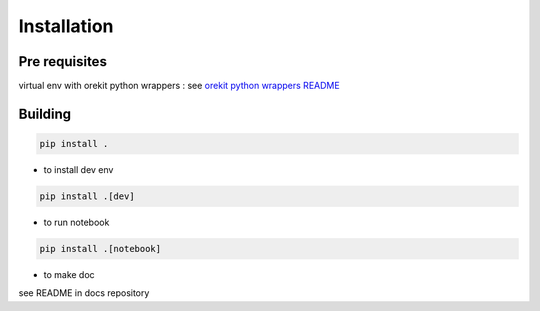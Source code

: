 .. _installation:

============
Installation
============

Pre requisites
--------------

virtual env with orekit python wrappers : see `orekit python wrappers README <https://gitlab.cloud-espace.si.c-s.fr/RemoteSensing/orekit-python-wrapper/-/tree/main/>`_

Building
--------

.. code-block:: console

  pip install . 

*  to install dev env

.. code-block:: console

  pip install .[dev] 

*  to run notebook

.. code-block:: console

  pip install .[notebook] 

*  to make doc

see README in docs repository


